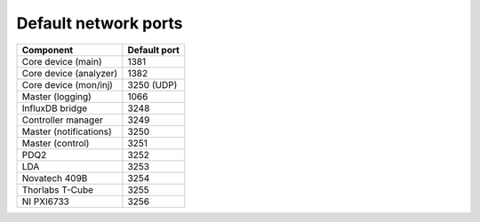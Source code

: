 Default network ports
=====================

+--------------------------+--------------+
| Component                | Default port |
+==========================+==============+
| Core device (main)       | 1381         |
+--------------------------+--------------+
| Core device (analyzer)   | 1382         |
+--------------------------+--------------+
| Core device (mon/inj)    | 3250 (UDP)   |
+--------------------------+--------------+
| Master (logging)         | 1066         |
+--------------------------+--------------+
| InfluxDB bridge          | 3248         |
+--------------------------+--------------+
| Controller manager       | 3249         |
+--------------------------+--------------+
| Master (notifications)   | 3250         |
+--------------------------+--------------+
| Master (control)         | 3251         |
+--------------------------+--------------+
| PDQ2                     | 3252         |
+--------------------------+--------------+
| LDA                      | 3253         |
+--------------------------+--------------+
| Novatech 409B            | 3254         |
+--------------------------+--------------+
| Thorlabs T-Cube          | 3255         |
+--------------------------+--------------+
| NI PXI6733               | 3256         |
+--------------------------+--------------+
